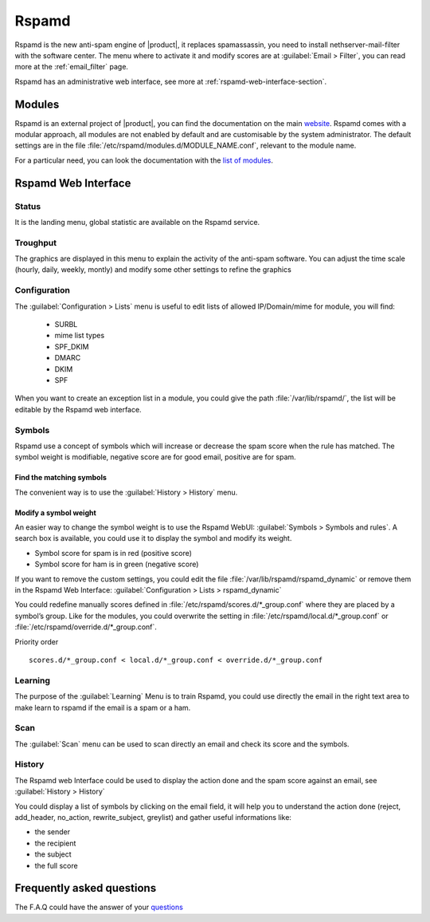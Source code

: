 .. _rspamd-section:

======
Rspamd
======

Rspamd is the new anti-spam engine of |product|, it replaces spamassassin, 
you need to install nethserver-mail-filter with the software center. The menu 
where to activate it and modify scores are at :guilabel:`Email > Filter`, you 
can read more at the :ref:`email_filter` page.

Rspamd has an administrative web interface, see more at :ref:`rspamd-web-interface-section`.


Modules
=======

Rspamd is an external project of |product|, you can find the documentation on the 
main `website <https://rspamd.com/>`_. Rspamd comes with a modular approach, all 
modules are not enabled by default and are customisable by the system administrator. 
The default settings are in the file :file:`/etc/rspamd/modules.d/MODULE_NAME.conf`, 
relevant to the module name.

For a particular need, you can look the documentation with the 
`list of modules <https://rspamd.com/doc/modules/>`_.

.. only:: nscom

    Disable a module
    ----------------

    You must disable a module only with a good reason. For example the ip_score module 
    could give a high spam score due to the IP of the email sender, if it is blacklisted.

    In that example we could disable the module but many modules (like ip_score) implement 
    a white list to do not check an ip or a domain against the spam filter.

    Create a file (relevant to the module name) :file:`/etc/rspamd/override.d/MODULE_NAME.conf` with ::

        enabled = false;


    Restart Rspamd ::

        systemctl restart rspamd


    Modify the settings of a module
    -------------------------------

    All the default settings of a module are in :file:`/etc/rspamd/modules.d/MODULE_NAME.conf`, 
    |product| uses :file:`/etc/rspamd/local.d/MODULE_NAME.conf` to modify these parameters. 
    Therefore the prefered way is to use :file:`/etc/rspamd/override.d/MODULE_NAME.conf` 
    to either change the Rspamd and |product| default settings. The override file uses the 
    new parameter with a high preference, all former settings are kept.

    Priority order::

        modules.d/MODULE_NAME.conf < local.d/MODULE_NAME.conf < override.d/MODULE_NAME.conf

    In that example we want to implement a list of IP to allow them in the ip_score module.

    Create a file :file:`/etc/rspamd/override.d/ip_score.conf` with ::

        whitelist = "file:///var/lib/rspamd/ip_score_whitelist";

    Restart rspamd ::

        systemctl restart rspamd

    The whitelist is editable in the rspamd UI at :guilabel:`Configuration > Lists > ip_score_whitelist`

    .. note::

       The folder :file:`/var/lib/rspamd` is owned by Rspamd, all files here are modifiable by the software


Rspamd Web Interface
====================

Status
------

It is the landing menu, global statistic are available on the Rspamd service.

Troughput
---------

The graphics are displayed in this menu to explain the activity of the anti-spam 
software. You can adjust the time scale (hourly, daily, weekly, montly) and modify 
some other settings to refine the graphics

Configuration
-------------

The :guilabel:`Configuration > Lists` menu is useful to edit lists of allowed IP/Domain/mime for module, you will find:

  * SURBL
  * mime list types
  * SPF_DKIM
  * DMARC
  * DKIM
  * SPF

When you want to create an exception list in a module, you could give the path 
:file:`/var/lib/rspamd/`, the list will be editable by the Rspamd web interface.


Symbols
-------

Rspamd use a concept of symbols which will increase or decrease the spam score 
when the rule has matched. The symbol weight is modifiable, negative score are 
for good email, positive are for spam. 

Find the matching symbols
^^^^^^^^^^^^^^^^^^^^^^^^^

The convenient way is to use the :guilabel:`History > History` menu.

Modify a symbol weight
^^^^^^^^^^^^^^^^^^^^^^

An easier way to change the symbol weight is to use the Rspamd WebUI: :guilabel:`Symbols > Symbols and rules`. 
A search box is available, you could use it to display the symbol and modify its weight.

* Symbol score for spam is in red (positive score)
* Symbol score for ham is in green (negative score)

If you want to remove the custom settings, you could edit the file 
:file:`/var/lib/rspamd/rspamd_dynamic` or remove them in the Rspamd Web Interface: 
:guilabel:`Configuration > Lists > rspamd_dynamic`

You could redefine manually scores defined in :file:`/etc/rspamd/scores.d/*_group.conf`
where they are placed by a symbol’s group. Like for the modules, you could overwrite 
the setting in :file:`/etc/rspamd/local.d/*_group.conf` or :file:`/etc/rspamd/override.d/*_group.conf`.

Priority order ::

    scores.d/*_group.conf < local.d/*_group.conf < override.d/*_group.conf

Learning
--------

The purpose of the :guilabel:`Learning` Menu is to train Rspamd, you could use 
directly the email in the right text area to make learn to rspamd if the email 
is a spam or a ham.

Scan
----

The :guilabel:`Scan` menu can be used to scan directly an email and check its score and the symbols.

History
-------

The Rspamd web Interface could be used to display the action done and the spam score against an email, 
see :guilabel:`History > History`

You could display a list of symbols by clicking on the email field, it will help you to understand the action done 
(reject, add_header, no_action, rewrite_subject, greylist) and gather useful informations like: 

* the sender
* the recipient
* the subject
* the full score

Frequently asked questions
==========================

The F.A.Q could have the answer of your `questions <https://rspamd.com/doc/faq.html>`_
